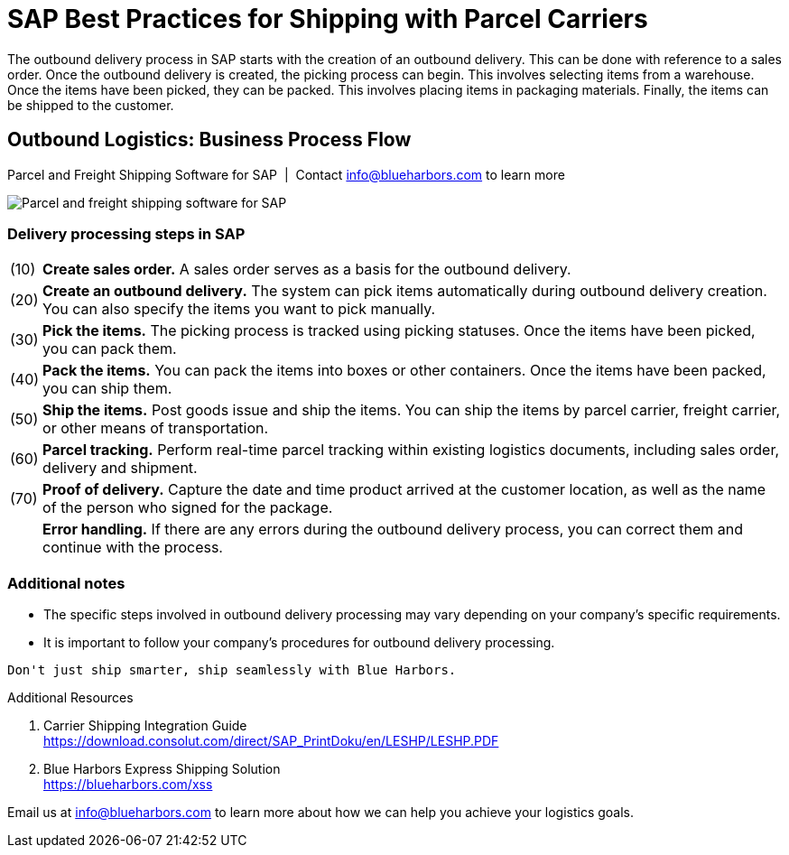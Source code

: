 = SAP Best Practices for Shipping with Parcel Carriers
:showtitle:
:page-navtitle: Best Practices
:page-excerpt: Overview showing how shipping fits into overall outbound logistics process.
:page-root: ../../../
:imagesdir: ../assets
:data-uri: // Embed images directly into the document by setting the data-uri document attribute.
:homepage: https://erp-parcel-shipping-extension.com/
 
+++
<script type="application/ld+json">
{
   "@context": "https://schema.org/",
      "@type": "BlogPosting",
      "@id": "https://erp-parcel-shipping-extension.com/2023/11/29/process-flow/#BlogPosting",
      "mainEntityOfPage": "https://erp-parcel-shipping-extension.com/2023/11/29/process-flow",
      "url": "https://erp-parcel-shipping-extension.com/2023/11/29/process-flow",
      "about": {"@id": "https://blueharbors.com/xss/#Product"},
      "headline": "SAP Best Practices for Shipping with Parcel Carriers",
      "name": "SAP Best Practices for Shipping with Parcel Carriers",
      "description": "The outbound delivery process in SAP starts with the creation of an outbound delivery. This can be done with reference to a sales order. Once the outbound delivery is created, the picking process can begin. This involves selecting items from a warehouse. Once the items have been picked, they can be packed. This involves placing items in packaging materials. Finally, the items can be shipped to the customer.",
      "datePublished": "2023-11-29T08:00:00+05:00",
      "dateModified": "2023-11-29T09:00:00+05:00",
      "inLanguage": "en-US",
      "author": {
         "@type": "Person",
         "@id": "https://www.linkedin.com/in/joshriff#Person",
         "name": "Josh Riff",
         "url": "https://www.linkedin.com/in/joshriff",
         "knowsAbout": [
            "https://www.sap.com",
         "https://en.wikipedia.org/wiki/Package_delivery",
         "https://en.wikipedia.org/wiki/Warehouse_management_system",
         "https://en.wikipedia.org/wiki/Supply_chain_management",
         "https://en.wikipedia.org/wiki/Information_technology_consulting"
         ]
      },
      "copyrightHolder": {
         "@id": "https://www.linkedin.com/in/joshriff#Person"
      },
      "copyrightYear": "2023",
      "image": "https://erp-parcel-shipping-extension.com/assets/shipping_process_flow.png",
      "isPartOf": {
         "@type" : "Blog",
         "@id": "https://erp-parcel-shipping-extension.com/",
         "isPartOf":{"@id": "https://blueharbors.com/xss/#Product"},
         "name": "Parcel and Freight Shipping Software for SAP",
         "publisher": {
            "@id": "https://www.linkedin.com/in/joshriff#Person"
         }
      },
      "isBasedOn": {
         "@type": "CreativeWork",
         "name": "Shipping (LE-SHP)",
         "publisher": "SAP AG",
         "url": "https://download.consolut.com/direct/SAP_PrintDoku/en/LESHP/LESHP.PDF"
      },
      "sameAs": "https://blueharbors.com/xss",
      "genre":["shipping software","logistics software","supply chain software"],
      "keywords": [
         "sap parcel shipping",
      "sap parcel tracking",
      "sap parcel tracking delivery",
      "sap shipping",
      "sap shipping best practices",
      "sap parcel best practices",
      "sap best practices",
      "sap shipping solutions"
      ]
}
</script>
+++


The outbound delivery process in SAP starts with the creation of an outbound delivery. This can be done with reference to a sales order. Once the outbound delivery is created, the picking process can begin. This involves selecting items from a warehouse. Once the items have been picked, they can be packed. This involves placing items in packaging materials. Finally, the items can be shipped to the customer.

== Outbound Logistics: Business Process Flow
.Parcel and Freight Shipping Software for SAP{nbsp}{nbsp}|{nbsp}{nbsp}Contact info@blueharbors.com to learn more
image:shipping_process_flow.png[Parcel and freight shipping software for SAP]

===  Delivery processing steps in SAP
[horizontal]
(10) :: *Create sales order.* A sales order serves as a basis for the outbound delivery.
(20) :: *Create an outbound delivery.* The system can pick items automatically during outbound delivery creation. You can also specify the items you want to pick manually.
(30) :: *Pick the items.* The picking process is tracked using picking statuses. Once the items have been picked, you can pack them.
(40) :: *Pack the items.* You can pack the items into boxes or other containers. Once the items have been packed, you can ship them.
(50) :: *Ship the items.* Post goods issue and ship the items.  You can ship the items by parcel carrier, freight carrier, or other means of transportation.
(60) :: *Parcel tracking.* Perform real-time parcel tracking within existing logistics documents, including sales order, delivery and shipment.
(70) :: *Proof of delivery.* Capture the date and time product arrived at the customer location, as well as the name of the person who signed for the package.
{empty} :: *Error handling.*  If there are any errors during the outbound delivery process, you can correct them and continue with the process.

=== Additional notes
- The specific steps involved in outbound delivery processing may vary depending on your company's specific requirements.
- It is important to follow your company's procedures for outbound delivery processing.


----
Don't just ship smarter, ship seamlessly with Blue Harbors.
----

.Additional Resources
. Carrier Shipping Integration Guide +
https://download.consolut.com/direct/SAP_PrintDoku/en/LESHP/LESHP.PDF
. Blue Harbors Express Shipping Solution +
https://blueharbors.com/xss

====
Email us at info@blueharbors.com to learn more about how we can help you achieve your logistics goals.
====
